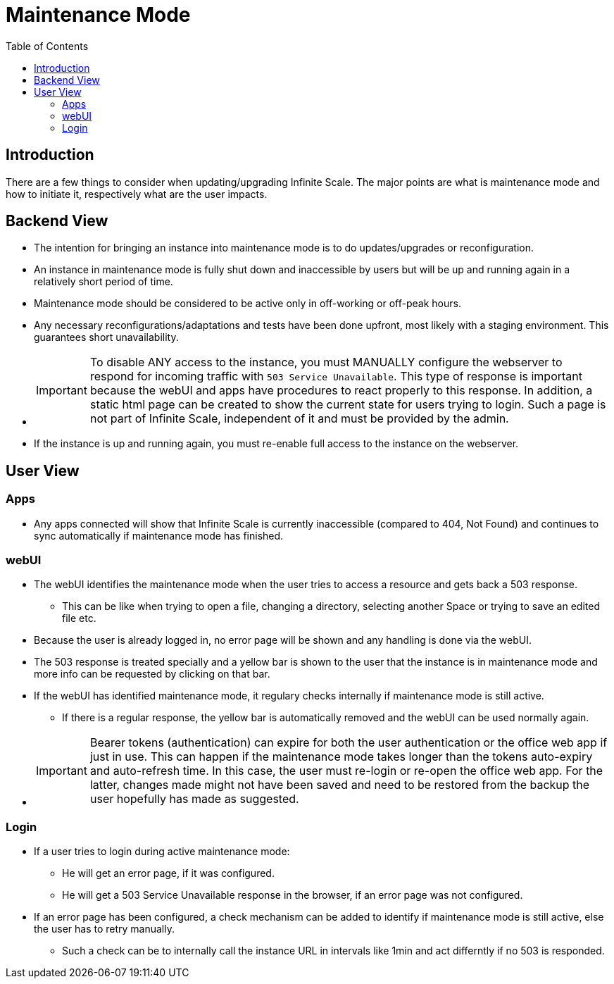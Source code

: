 = Maintenance Mode
:toc: right
:description: There are a few things to consider when updating/upgrading Infinite Scale.

== Introduction

{description} The major points are what is maintenance mode and how to initiate it, respectively what are the user impacts.

== Backend View

* The intention for bringing an instance into maintenance mode is to do updates/upgrades or reconfiguration.
* An instance in maintenance mode is fully shut down and inaccessible by users but will be up and running again in a relatively short period of time.
* Maintenance mode should be considered to be active only in off-working or off-peak hours.
* Any necessary reconfigurations/adaptations and tests have been done upfront, most likely with a staging environment. This guarantees short unavailability.
* {empty}
+
IMPORTANT: To disable ANY access to the instance, you must MANUALLY configure the webserver to respond for incoming traffic with `503 Service Unavailable`. This type of response is important because the webUI and apps have procedures to react properly to this response. In addition, a static html page can be created to show the current state for users trying to login. Such a page is not part of Infinite Scale, independent of it and must be provided by the admin.
* If the instance is up and running again, you must re-enable full access to the instance on the webserver.

== User View

=== Apps

* Any apps connected will show that Infinite Scale is currently inaccessible (compared to 404, Not Found) and continues to sync automatically if maintenance mode has finished.

=== webUI

* The webUI identifies the maintenance mode when the user tries to access a resource and gets back a 503 response.
** This can be like when trying to open a file, changing a directory, selecting another Space or trying to save an edited file etc.
* Because the user is already logged in, no error page will be shown and any handling is done via the webUI.
* The 503 response is treated specially and a yellow bar is shown to the user that the instance is in maintenance mode and more info can be requested by clicking on that bar.
* If the webUI has identified maintenance mode, it regulary checks internally if maintenance mode is still active.
** If there is a regular response, the yellow bar is automatically removed and the webUI can be used normally again.
* {empty}
+
IMPORTANT: Bearer tokens (authentication) can expire for both the user authentication or the office web app if just in use. This can happen if the maintenance mode takes longer than the tokens auto-expiry and auto-refresh time. In this case, the user must re-login or re-open the office web app. For the latter, changes made might not have been saved and need to be restored from the backup the user hopefully has made as suggested.

=== Login

* If a user tries to login during active maintenance mode:
** He will get an error page, if it was configured.
** He will get a 503 Service Unavailable response in the browser, if an error page was not configured.
* If an error page has been configured, a check mechanism can be added to identify if maintenance mode is still active, else the user has to retry manually.
** Such a check can be to internally call the instance URL in intervals like 1min and act differntly if no 503 is responded.
